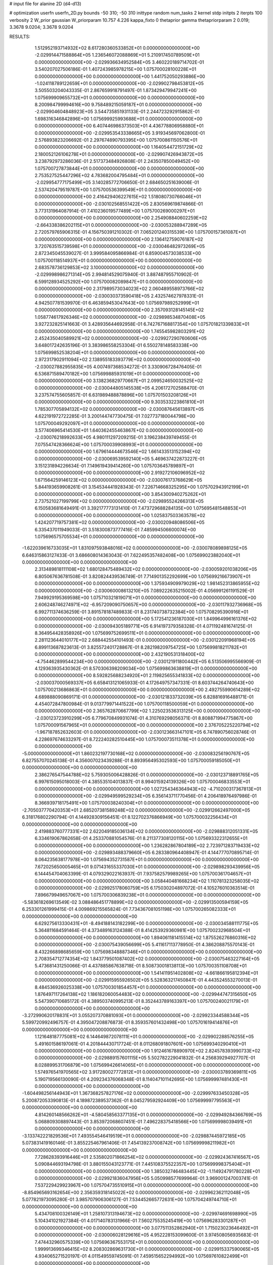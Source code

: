 # input file for alanine 2D (d4-d13)

# optimization
userfn       userfn_2D.py
bounds       -50 310; -50 310
inittype     random
num_tasks    2
kernel       stdp
initpts      2
iterpts      100
verbosity    2
W_prior      gaussian
W_priorparam 10.757 4.226
kappa_fixto  0
thetaprior gamma
thetapriorparam 2 0.019; 3.3678 9.0204; 3.3678 9.0204

RESULTS:
  1.512952193714932E+02  8.617280360533852E+01  0.000000000000000E+00      -2.029914471588864E+05
  1.236546072088869E+01  5.210917450789509E+01  0.000000000000000E+00      -2.029936634952584E+05       3.460220189714702E-01  3.540207027506186E-01       1.407243985978215E+00  1.075700028100228E+01  0.000000000000000E+00  0.000000000000000E+00
  1.441752050293886E+00 -1.024118789122659E+01  0.000000000000000E+00      -2.029902798453812E+05       3.505503204043335E-01  2.867659918791497E-01       1.873429479947241E+00  1.075699909655732E+01  0.000000000000000E+00  0.000000000000000E+00
  8.200984799994616E+00  9.758489215059187E+01  0.000000000000000E+00      -2.029904604848923E+05       3.544735851931133E-01  2.244723292915862E-01       1.698316346842896E+00  1.075699925993688E+01  0.000000000000000E+00  0.000000000000000E+00
  6.407446986373503E+01  4.436778806958880E+01  0.000000000000000E+00      -2.029953543338665E+05       3.919345697062800E-01  2.576893823206692E-01       2.297674890793395E+00  1.075700861150576E+01  0.000000000000000E+00  0.000000000000000E+00
  1.164054472151729E+02  2.180052126106278E+01  0.000000000000000E+00      -2.029907426943872E+05       3.238792973286036E-01  2.517373484926808E-01       2.243507850049452E+00  1.075700727873844E+01  0.000000000000000E+00  0.000000000000000E+00
  2.753527525447296E+02  4.783682004795484E+01  0.000000000000000E+00      -2.029954777175499E+05       3.140285772706650E-01  2.684650251639006E-01       2.537420479519787E+00  1.075700536399549E+01  0.000000000000000E+00  0.000000000000000E+00
  2.416429406227615E+02  1.518080730766046E+01  0.000000000000000E+00      -2.030102568551422E+05       2.830569619874866E-01  3.773131964087914E-01       7.410236019577489E+00  1.075700269000297E+01  0.000000000000000E+00  0.000000000000000E+00
  2.254908840602259E+02 -2.664338386202115E+01  0.000000000000000E+00      -2.030053288947289E+05       2.720579765906315E-01  4.156750391210302E-01       7.065201240315539E+00  1.075700157361087E+01  0.000000000000000E+00  0.000000000000000E+00
  2.136412759076187E+02  3.720763515739598E+01  0.000000000000000E+00      -2.030046482973269E+05       2.872345045539027E-01  3.999584095866984E-01       6.859004573038533E+00  1.075700118514937E+01  0.000000000000000E+00  0.000000000000000E+00
  2.683578736129853E+02  3.100000000000000E+02  0.000000000000000E+00      -2.029998986271314E+05       2.994814529075940E-01  3.887487955710902E-01       6.599128934525292E+00  1.075700082089847E+01  0.000000000000000E+00  0.000000000000000E+00
  2.317989573034023E+02  2.060489558973766E+02  0.000000000000000E+00      -2.030030373590418E+05       2.432574627978331E-01  4.942507781539970E-01       6.463859453047643E+00  1.075697989252999E+01  0.000000000000000E+00  0.000000000000000E+00
  2.357093128145145E+02  1.058774617926346E+02  0.000000000000000E+00      -2.029898534870408E+05       3.927232825141663E-01  3.428935644692958E-01       6.742767168817354E+00  1.075701821339833E+01  0.000000000000000E+00  0.000000000000000E+00
  1.745545982803291E+02  2.452435040589921E+02  0.000000000000000E+00      -2.029927290760606E+05       3.648017242635196E-01  3.383986558253304E-01       6.550278148583338E+00  1.075699852538204E+01  0.000000000000000E+00  0.000000000000000E+00
  2.972317902911094E+02  2.138955183393779E+02  0.000000000000000E+00      -2.030027882955835E+05       4.007497368534272E-01  3.330906728476405E-01       6.536871589470182E+00  1.075699885931019E+01  0.000000000000000E+00  0.000000000000000E+00
  3.138236829770667E+01  2.099524650032525E+02  0.000000000000000E+00      -2.030044805145538E+05       4.206172702588470E-01  3.237574755605857E-01       6.631989488878896E+00  1.075701503208126E+01  0.000000000000000E+00  0.000000000000000E+00
  9.303533223861810E+01  1.785307705894132E+02  0.000000000000000E+00      -2.030087645613897E+05       4.622191972722285E-01  3.200144747730475E-01       7.027737180044798E+00  1.075700049292097E+01  0.000000000000000E+00  0.000000000000000E+00
  3.577406965414530E+01  1.640362455463867E+02  0.000000000000000E+00      -2.030076218992633E+05       4.980111297209215E-01  3.196238439749455E-01       7.075547428366624E+00  1.075700039908993E+01  0.000000000000000E+00  0.000000000000000E+00
  1.679614444673546E+02  1.661433513152394E+02  0.000000000000000E+00      -2.030069539592140E+05       5.469637422873227E-01  3.151231894226634E-01       7.149619439414260E+00  1.075703645789897E+01  0.000000000000000E+00  0.000000000000000E+00
  2.919272106096952E+02  1.671564259146123E+02  0.000000000000000E+00      -2.030076173768629E+05       5.844193659908261E-01  3.154534441928343E-01       7.226714668325295E+00  1.075702943912199E+01  0.000000000000000E+00  0.000000000000000E+00
  3.854300940275262E+01  2.737521027199799E+02  0.000000000000000E+00      -2.029895524266313E+05       6.150583681649491E-01  3.392177773131410E-01       7.473729688284135E+00  1.075695481548853E+01  0.000000000000000E+00  0.000000000000000E+00
  1.025837503363578E+02  1.424207719757381E+02  0.000000000000000E+00      -2.030020948086506E+05       6.335437011949033E-01  3.518300873777416E-01       7.485994506600074E+00  1.075696575705534E+01  0.000000000000000E+00  0.000000000000000E+00
 -1.622039616733035E+01  1.831097593848016E+02  0.000000000000000E+00      -2.030078089898125E+05       6.646315863127433E-01  3.686608014363043E-01       7.622495357482408E+00  1.075699023882040E+01  0.000000000000000E+00  0.000000000000000E+00
  2.313489818111108E+02  1.680128475489432E+02  0.000000000000000E+00      -2.030059201038206E+05       6.805067636781508E-01  3.820824439536749E-01       7.714901352292699E+00  1.075699216673907E+01  0.000000000000000E+00  0.000000000000000E+00
  1.375934909979029E+02  1.981452313865955E+02  0.000000000000000E+00      -2.030060008613210E+05       7.089222635215002E-01  4.056991261191529E-01       7.949929195369598E+00  1.075710321819071E+01  0.000000000000000E+00  0.000000000000000E+00
  2.606248746274971E+02 -6.957209090750657E+00  0.000000000000000E+00      -2.030117932736968E+05       6.992711374636259E-01  3.891578187489833E-01       8.231740738732384E+00  1.075708295390916E+01  0.000000000000000E+00  0.000000000000000E+00
  5.172541236187030E+01  1.849964996161376E+02  0.000000000000000E+00      -2.030094305189771E+05       6.914197379358328E-01  4.071192481674125E-01       8.364954428358926E+00  1.075699752699511E+01  0.000000000000000E+00  0.000000000000000E+00
  2.281123644010177E+02  2.688442554101493E-01  0.000000000000000E+00      -2.030122091968194E+05       6.899113687823613E-01  3.825572401728867E-01       8.282198209754725E+00  1.075699818211782E+01  0.000000000000000E+00  0.000000000000000E+00
  2.432190531318400E+02 -4.754462899544234E+00  0.000000000000000E+00      -2.030121911800442E+05       6.513506995566909E-01  4.129363935430362E-01       8.570306398209034E+00  1.075699863638819E+01  0.000000000000000E+00  0.000000000000000E+00
  8.592825688234920E+01  2.119825655341833E+02  0.000000000000000E+00      -2.030037000569337E+05       6.658413121065933E-01  4.172649757347331E-01       8.603744264740643E+00  1.075700213686863E+01  0.000000000000000E+00  0.000000000000000E+00
  2.492755990614289E+02  4.689888090869171E-01  0.000000000000000E+00      -2.030121833732039E+05       6.828816916488171E-01  4.454072847800984E-01       9.013779971441522E+00  1.075700118500059E+01  0.000000000000000E+00  0.000000000000000E+00
  2.365762870667799E+02  1.225023536313125E+00  0.000000000000000E+00      -2.030123723910299E+05       6.779670849931074E-01  4.310769298056371E-01       8.808871994775867E+00  1.075700091567965E+01  0.000000000000000E+00  0.000000000000000E+00
  2.376705225220794E+02 -1.967187852632603E-01  0.000000000000000E+00      -2.030123663147101E+05       6.747890756028746E-01  4.228697674633297E-01       8.722240282510445E+00  1.075700073511378E+01  0.000000000000000E+00  0.000000000000000E+00
 -5.000000000000000E+01  1.860232197730168E+02  0.000000000000000E+00      -2.030083256190767E+05       6.827557070245138E-01  4.356007023439288E-01       8.893956495302593E+00  1.075700059185050E+01  0.000000000000000E+00  0.000000000000000E+00
  2.386276547544788E+02  5.759305006428826E-01  0.000000000000000E+00      -2.030123718891765E+05       6.997615095018003E-01  4.385535104013837E-01       8.994015924139326E+00  1.075700046833553E+01  0.000000000000000E+00  0.000000000000000E+00
  1.027254346364943E+02 -4.710200317367813E+01  0.000000000000000E+00      -2.029949599529234E+05       6.356143711770456E-01  4.206418976497986E-01       8.366939718175491E+00  1.075700038240304E+01  0.000000000000000E+00  0.000000000000000E+00
 -2.705037770420353E+01  2.685207381589248E+02  0.000000000000000E+00      -2.029912662497000E+05       6.318176802290794E-01  4.144928309156451E-01       8.122702376866949E+00  1.075700032256434E+01  0.000000000000000E+00  0.000000000000000E+00
  2.419883760777331E+02  2.622049185036134E+02  0.000000000000000E+00      -2.029888312051331E+05       6.334619067862658E-01  4.253370881054576E-01       8.211377308120115E+00  1.075693322312655E+01  0.000000000000000E+00  0.000000000000000E+00
  1.236282867804189E+02  2.723971283719433E+02  0.000000000000000E+00      -2.029893488379660E+05       6.283380964408947E-01  4.144777070895714E-01       8.064235638177978E+00  1.075694352731587E+01  0.000000000000000E+00  0.000000000000000E+00
  7.672025650005465E+01  9.071431655337030E+01  0.000000000000000E+00      -2.029898293439956E+05       6.144454704063399E-01  4.079329022163937E-01       7.937582579989265E+00  1.075700361704657E+01  0.000000000000000E+00  0.000000000000000E+00
  3.058440481668234E+02  1.110781323258035E+02  0.000000000000000E+00      -2.029925178060759E+05       6.175030204897072E-01  4.105276010363514E-01       7.896679949657067E+00  1.075700306839238E+01  0.000000000000000E+00  0.000000000000000E+00
 -5.583618269613549E-02  3.088486451778899E+02  0.000000000000000E+00      -2.029913500594159E+05       6.253301261999415E-01  4.009869215565824E-01       7.734367081051198E+00  1.075700265082333E+01  0.000000000000000E+00  0.000000000000000E+00
  6.629275613330431E+01 -8.494188143182299E+00  0.000000000000000E+00      -2.030034588111775E+05       5.364811684591464E-01  4.373489163124388E-01       8.414253929360981E+00  1.075700232968504E+01  0.000000000000000E+00  0.000000000000000E+00
  1.894061181415514E+02  1.875526276860316E+02  0.000000000000000E+00      -2.030075439056699E+05       5.411617113778950E-01  4.386208875570143E-01       8.432266898685659E+00  1.075698348887346E+01  0.000000000000000E+00  0.000000000000000E+00
  2.708354712774354E+02  1.843779501087402E+02  0.000000000000000E+00      -2.030075463227164E+05       5.473681431250066E-01  4.437885867638718E-01       8.508730018138113E+00  1.075700351108708E+01  0.000000000000000E+00  0.000000000000000E+00
  1.541411951402808E+02 -4.661866195812394E+01  0.000000000000000E+00      -2.029915955926502E+05       5.528363217450847E-01  4.443524553270013E-01       8.484536926025338E+00  1.075700301854457E+01  0.000000000000000E+00  0.000000000000000E+00
  1.876497117264138E+02  1.186182060054483E+02  0.000000000000000E+00      -2.029944747315650E+05       5.547390710685172E-01  4.389503740995213E-01       8.352443789163397E+00  1.075700240021179E+01  0.000000000000000E+00  0.000000000000000E+00
 -3.272990620178831E+01  3.055207370881093E+01  0.000000000000000E+00      -2.029923344588344E+05       5.599720992496757E-01  4.395047208876873E-01       8.359357601432498E+00  1.075701619414876E+01  0.000000000000000E+00  0.000000000000000E+00
  1.121648187775081E+02  6.144649872078111E+01  0.000000000000000E+00      -2.029902288576255E+05       5.491601586197061E-01  4.201844430717724E-01       8.011268091807601E+00  1.075699340290410E+01  0.000000000000000E+00  0.000000000000000E+00
  1.912461678890970E+02  2.824578393990733E+02  0.000000000000000E+00      -2.029889157601115E+05       5.502782229041832E-01  4.256839294927707E-01       8.028899531706879E+00  1.075699426614065E+01  0.000000000000000E+00  0.000000000000000E+00
  1.574976541970565E+02  3.917280027772812E+01  0.000000000000000E+00      -2.030003789369811E+05       5.190719566130090E-01  4.209234376068348E-01       8.114047101142695E+00  1.075699997481430E+01  0.000000000000000E+00  0.000000000000000E+00
 -1.604498256144943E+01  1.367368257827176E+02  0.000000000000000E+00      -2.029997633450328E+05       5.200872053390813E-01  4.189872389537362E-01       8.045279592924409E+00  1.075699997795563E+01  0.000000000000000E+00  0.000000000000000E+00
  4.814260148566262E+01 -4.580458563377135E+01  0.000000000000000E+00      -2.029949284366769E+05       5.068809308897443E-01  3.853972068607451E-01       7.496228375418566E+00  1.075699998039491E+01  0.000000000000000E+00  0.000000000000000E+00
 -3.133742221829536E+01  7.493554546419519E+01  0.000000000000000E+00      -2.029887445972185E+05       5.073831419160146E-01  3.855225467961406E-01       7.454139237008742E+00  1.075699998211982E+01  0.000000000000000E+00  0.000000000000000E+00
  7.728628393916446E+01  2.535802071866254E+02  0.000000000000000E+00      -2.029924367416567E+05       5.090844693194798E-01  3.880155043123771E-01       7.445108375522357E+00  1.075699998375404E+01  0.000000000000000E+00  0.000000000000000E+00
  1.385032746483445E+02 -1.114924791780228E+01  0.000000000000000E+00      -2.029921836047956E+05       5.050998577699964E-01  3.969001247003741E-01       7.537229429923967E+00  1.075704735510915E+01  0.000000000000000E+00  0.000000000000000E+00
 -8.854965693162654E+00  2.356359318145022E+02  0.000000000000000E+00      -2.029962362112048E+05       5.077821973095280E-01  3.985707906306127E-01       7.534452665772631E+00  1.075704249744710E+01  0.000000000000000E+00  0.000000000000000E+00
  5.434708100326149E+01  1.258107313194673E+02  0.000000000000000E+00      -2.029974691698990E+05       5.104341021927384E-01  4.017140783131966E-01       7.560275535245419E+00  1.075696283301287E+01  0.000000000000000E+00  0.000000000000000E+00
  3.077511352862940E+01  1.715023023646492E+01  0.000000000000000E+00      -2.030006028129616E+05       4.952228153099600E-01  3.974508056935683E-01       7.474432960575339E+00  1.075696367553175E+01  0.000000000000000E+00  0.000000000000000E+00
  1.999913699346415E+02  8.208302869631730E+01  0.000000000000000E+00      -2.029915337590065E+05       4.934065271520197E-01  4.011549559745091E-01       7.459515652294992E+00  1.075697610822499E+01  0.000000000000000E+00  0.000000000000000E+00
 -4.063415438119726E+01 -4.052744914843596E+01  0.000000000000000E+00      -2.030001670955911E+05       5.004360186684155E-01  4.004690705460789E-01       7.619662991028882E+00  1.075697825948710E+01  0.000000000000000E+00  0.000000000000000E+00
  2.862962343804343E+02  2.583973210153744E+02  0.000000000000000E+00      -2.029917540394542E+05       5.008810746244043E-01  3.961415858694682E-01       7.511697409755409E+00  1.075698044704426E+01  0.000000000000000E+00  0.000000000000000E+00
  1.250755453567430E+02  2.362107772003819E+02  0.000000000000000E+00      -2.029956149278018E+05       5.027349287439111E-01  3.990010584955426E-01       7.535421744813917E+00  1.075698218220223E+01  0.000000000000000E+00  0.000000000000000E+00
  2.607337656452644E+02  1.344251506877091E+02  0.000000000000000E+00      -2.029978531857528E+05       5.046269197641686E-01  4.026772549672554E-01       7.574841688257513E+00  1.075700652972676E+01  0.000000000000000E+00  0.000000000000000E+00
  1.398548787799882E+02  1.242982270362276E+02  0.000000000000000E+00      -2.029963248359885E+05       5.050657082295016E-01  3.967936250187106E-01       7.447179645425412E+00  1.075700594509511E+01  0.000000000000000E+00  0.000000000000000E+00
  4.225404848653140E+01  7.737646197058481E+01  0.000000000000000E+00      -2.029909221821859E+05       5.085363054455638E-01  3.977206764233475E-01       7.456142756126757E+00  1.075702473765027E+01  0.000000000000000E+00  0.000000000000000E+00
  2.681628457888463E+02  8.505309451739504E+01  0.000000000000000E+00      -2.029886685183338E+05       5.108323218758219E-01  3.994235792948146E-01       7.465502840822769E+00  1.075669631023034E+01  0.000000000000000E+00  0.000000000000000E+00
  4.118398055700259E+01  2.411293781178957E+02  0.000000000000000E+00      -2.029951480140409E+05       5.120289383158978E-01  4.021053943522055E-01       7.482663009269928E+00  1.075682544946825E+01  0.000000000000000E+00  0.000000000000000E+00
  2.104831189040696E+02  2.383221365080737E+02  0.000000000000000E+00      -2.029937368606244E+05       5.160806655074446E-01  4.025765179593729E-01       7.498392113143644E+00  1.075698035814895E+01  0.000000000000000E+00  0.000000000000000E+00
  1.124124341727366E+02  1.043938111532619E+02  0.000000000000000E+00      -2.029916552349687E+05       5.193632581543016E-01  4.046898652462383E-01       7.537971483195787E+00  1.075698205426444E+01  0.000000000000000E+00  0.000000000000000E+00
  2.590654905712654E+02  2.326405036334805E+02  0.000000000000000E+00      -2.029954800252411E+05       5.218340294631555E-01  4.057094250316000E-01       7.553544301416861E+00  1.075698394973185E+01  0.000000000000000E+00  0.000000000000000E+00
  7.820343726187767E+01  2.902345960894157E+02  0.000000000000000E+00      -2.029922178603660E+05       5.247115803814186E-01  4.080143073525149E-01       7.594302704934177E+00  1.075701471794456E+01  0.000000000000000E+00  0.000000000000000E+00
  2.383184099545225E+02  6.707425934923295E+01  0.000000000000000E+00      -2.029920735338585E+05       5.221450441193100E-01  3.981135817370926E-01       7.385508948296751E+00  1.075701346224851E+01  0.000000000000000E+00  0.000000000000000E+00
  6.731384842950027E+01  1.715357646395713E+02  0.000000000000000E+00      -2.030092405979439E+05       5.254197526111877E-01  4.002020680541161E-01       7.433476141589774E+00  1.075701237283251E+01  0.000000000000000E+00  0.000000000000000E+00
 -3.847753318538463E+01 -2.465069696064636E+00  0.000000000000000E+00      -2.029989234723836E+05       4.976282597609645E-01  3.978810141420593E-01       7.205294141244392E+00  1.075701120446759E+01  0.000000000000000E+00  0.000000000000000E+00
  2.086293643006647E+02  1.427942387357727E+02  0.000000000000000E+00      -2.030006360651017E+05       4.984846799818549E-01  4.011034466306992E-01       7.241109272483649E+00  1.075700230698487E+01  0.000000000000000E+00  0.000000000000000E+00
  1.648168696732340E+02  9.462221230433187E+00  0.000000000000000E+00      -2.030032044187833E+05       4.865571065275153E-01  4.086074014939801E-01       7.325956568217977E+00  1.075699975319139E+01  0.000000000000000E+00  0.000000000000000E+00
  1.776822995980692E+02 -2.771275859345755E+01  0.000000000000000E+00      -2.029980765130198E+05       4.768449457637983E-01  4.183172625135506E-01       7.352873479819941E+00  1.075699977227020E+01  0.000000000000000E+00  0.000000000000000E+00
  1.709476488819163E+02  2.158827119221892E+02  0.000000000000000E+00      -2.030018063481950E+05       4.779762739927422E-01  4.213809652122336E-01       7.392880392706950E+00  1.075702587547493E+01  0.000000000000000E+00  0.000000000000000E+00
  7.978712480141091E+00  2.618402634321529E+02  0.000000000000000E+00      -2.029903108858100E+05       4.807886848575522E-01  4.178059119733665E-01       7.338457235232354E+00  1.075702342699788E+01  0.000000000000000E+00  0.000000000000000E+00
  3.024895174292292E+02  2.897854451340273E+02  0.000000000000000E+00      -2.029945553315127E+05       4.781418515532288E-01  4.224196829235016E-01       7.388911418908824E+00  1.075699768690902E+01  0.000000000000000E+00  0.000000000000000E+00
  8.530874815722551E+01  1.629129925326748E+01  0.000000000000000E+00      -2.029963379303010E+05       4.797512794463288E-01  4.248296674016617E-01       7.430830165459740E+00  1.075699787679427E+01  0.000000000000000E+00  0.000000000000000E+00
  1.300493988133850E+02  1.625754813620119E+02  0.000000000000000E+00      -2.030062291668353E+05       4.819238918592371E-01  4.251820683191255E-01       7.443143952123152E+00  1.075699802922691E+01  0.000000000000000E+00  0.000000000000000E+00
  9.803081417177678E+01 -1.470192085625030E+01  0.000000000000000E+00      -2.029976202192876E+05       4.749021105525516E-01  4.215253422074272E-01       7.364433321315672E+00  1.075699821920824E+01  0.000000000000000E+00  0.000000000000000E+00
  2.308496058523803E+02  2.926699406994252E+02  0.000000000000000E+00      -2.029915319987834E+05       4.714378743710201E-01  4.274739929369737E-01       7.407916376445774E+00  1.075700117134449E+01  0.000000000000000E+00  0.000000000000000E+00
  1.736301712226601E+01  1.310349433535060E+02  0.000000000000000E+00      -2.029980112772328E+05       4.734483017710918E-01  4.290432136253445E-01       7.441250158605088E+00  1.075700108394421E+01  0.000000000000000E+00  0.000000000000000E+00
  2.797345894935112E+01 -2.212420194251089E+01  0.000000000000000E+00      -2.029948734916997E+05       4.682807391319372E-01  4.390343704827900E-01       7.554993247588359E+00  1.075700100624304E+01  0.000000000000000E+00  0.000000000000000E+00
  1.538401007483403E+02  2.716532811321380E+02  0.000000000000000E+00      -2.029885382308788E+05       4.699384471742348E-01  4.324638239491922E-01       7.450935727658435E+00  1.075694613925405E+01  0.000000000000000E+00  0.000000000000000E+00
  3.100000000000000E+02  2.424250962651365E+02  0.000000000000000E+00      -2.029949621816538E+05       4.708062409101689E-01  4.345844177558444E-01       7.481164920922484E+00  1.075701263800806E+01  0.000000000000000E+00  0.000000000000000E+00
  3.100000000000000E+02  1.423733231957951E+02  0.000000000000000E+00      -2.030020149814771E+05       4.727356187285069E-01  4.366037771631929E-01       7.527215658131204E+00  1.075701169017122E+01  0.000000000000000E+00  0.000000000000000E+00
  2.998369179951163E+02  7.303982081939560E+01  0.000000000000000E+00      -2.029893476359575E+05       4.751975985574764E-01  4.379090840347173E-01       7.567471538456937E+00  1.075671897077446E+01  0.000000000000000E+00  0.000000000000000E+00
  1.773812546952352E+02  6.301653520702567E+01  0.000000000000000E+00      -2.029961197243286E+05       4.732735006842502E-01  4.321319649193858E-01       7.438020756098178E+00  1.075707007232060E+01  0.000000000000000E+00  0.000000000000000E+00
  2.984128294538339E+02  2.527473333992962E+01  0.000000000000000E+00      -2.029989138155898E+05       4.508805119151518E-01  4.232590691171674E-01       7.028006561908533E+00  1.075707714875853E+01  0.000000000000000E+00  0.000000000000000E+00
 -1.047803119280346E+00  2.087340366229859E+01  0.000000000000000E+00      -2.029927128651230E+05       4.546101282750864E-01  4.193707299839083E-01       6.990622349115014E+00  1.075704721952207E+01  0.000000000000000E+00  0.000000000000000E+00
 -9.397533137218139E-02  1.599102253878133E+02  0.000000000000000E+00      -2.030056489661425E+05       4.558631475594564E-01  4.189799592014303E-01       6.979252877414073E+00  1.075704461600651E+01  0.000000000000000E+00  0.000000000000000E+00
 -3.069484608886113E+01  2.127648462164148E+02  0.000000000000000E+00      -2.030029918789678E+05       4.576312125075985E-01  4.187333673592828E-01       6.983543876943425E+00  1.075714374541297E+01  0.000000000000000E+00  0.000000000000000E+00
  1.228740005233716E+01  1.890335555304198E+02  0.000000000000000E+00      -2.030077185614280E+05       4.594296248270637E-01  4.197612097655246E-01       7.010535149350237E+00  1.075713432191971E+01  0.000000000000000E+00  0.000000000000000E+00
  4.050965611767434E+01  1.043001736830930E+02  0.000000000000000E+00      -2.029919646214369E+05       4.601379885301953E-01  4.220238270272528E-01       7.043846543296292E+00  1.075720863070716E+01  0.000000000000000E+00  0.000000000000000E+00
  1.383219841696064E+02  6.303456858064594E+01  0.000000000000000E+00      -2.029931347388830E+05       4.612843608016660E-01  4.238269311482216E-01       7.073803080146601E+00  1.075719673055250E+01  0.000000000000000E+00  0.000000000000000E+00
  2.118952902795518E+02  2.662583704665975E+02  0.000000000000000E+00      -2.029884686844605E+05       4.601112749431354E-01  4.249180372528164E-01       7.057042228448632E+00  1.075718573471872E+01  0.000000000000000E+00  0.000000000000000E+00
  1.727129457640306E+02  1.416912836122366E+02  0.000000000000000E+00      -2.030012146798435E+05       4.611558968088048E-01  4.268056391243719E-01       7.091507442994589E+00  1.075717498444418E+01  0.000000000000000E+00  0.000000000000000E+00
  1.111483198780471E+02  2.127704305700773E+02  0.000000000000000E+00      -2.030026207471794E+05       4.614261968021752E-01  4.262172612520294E-01       7.076731942017530E+00  1.075716536294717E+01  0.000000000000000E+00  0.000000000000000E+00